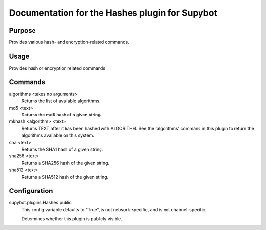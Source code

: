 .. _plugin-Hashes:

Documentation for the Hashes plugin for Supybot
===============================================

Purpose
-------
Provides various hash- and encryption-related commands.

Usage
-----
Provides hash or encryption related commands

Commands
--------
algorithms <takes no arguments>
  Returns the list of available algorithms.

md5 <text>
  Returns the md5 hash of a given string.

mkhash <algorithm> <text>
  Returns TEXT after it has been hashed with ALGORITHM. See the 'algorithms' command in this plugin to return the algorithms available on this system.

sha <text>
  Returns the SHA1 hash of a given string.

sha256 <text>
  Returns a SHA256 hash of the given string.

sha512 <text>
  Returns a SHA512 hash of the given string.

Configuration
-------------
supybot.plugins.Hashes.public
  This config variable defaults to "True", is not network-specific, and is  not channel-specific.

  Determines whether this plugin is publicly visible.

